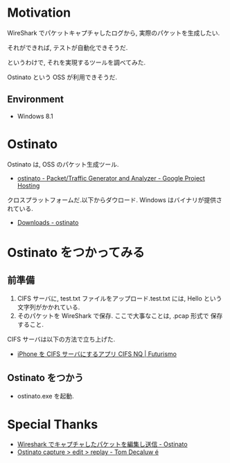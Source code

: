 #+OPTIONS: toc:nil num:nil todo:nil pri:nil tags:nil ^:nil TeX:nil
#+CATEGORY: 技術メモ
#+TAGS:
#+DESCRIPTION:
#+TITLE: 

* Motivation
WireShark でパケットキャプチャしたログから,
実際のパケットを生成したい.

それができれば, テストが自動化できそうだ.

というわけで, それを実現するツールを調べてみた.

Ostinato という OSS が利用できそうだ.

** Environment
   - Windows 8.1

* Ostinato
  Ostinato は, OSS のパケット生成ツール.

  - [[https://code.google.com/p/ostinato/][ostinato - Packet/Traffic Generator and Analyzer - Google Project Hosting]]

  クロスプラットフォームだ.以下からダウロード. Windows はバイナリが提供されている.

  - [[https://code.google.com/p/ostinato/wiki/Downloads?tm=2][Downloads - ostinato]]

* Ostinato をつかってみる
** 前準備
  1. CIFS サーバに, test.txt ファイルをアップロード.test.txt には, Hello という文字列がかかれている.
  2. そのパケットを WireShark で保存. ここで大事なことは, .pcap 形式で
     保存すること.

  CIFS サーバは以下の方法で立ち上げた.
  - [[http://futurismo.biz/archives/2667][iPhone を CIFS サーバにするアプリ CIFS NQ | Futurismo]]
  
** Ostinato をつかう
  - ostinato.exe を起動.

* Special Thanks
  - [[http://troushoo.blog.fc2.com/blog-entry-93.html][Wireshark でキャプチャしたパケットを編集し送信 - Ostinato]]
  - [[http://trycatch.be/blogs/decaluwet/archive/2011/10/31/ostinato-capture-gt-edit-gt-replay.aspx][Ostinato capture > edit > replay - Tom Decaluw é]]
